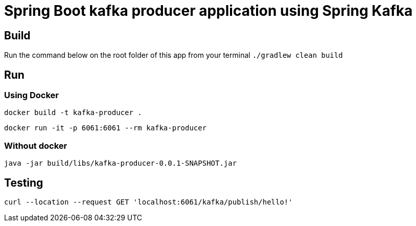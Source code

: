 = Spring Boot kafka producer application using Spring Kafka

== Build
Run the command below on the root folder of this app from your terminal
`./gradlew clean build`

== Run
=== Using Docker

`docker build -t kafka-producer .`

`docker run -it -p 6061:6061 --rm kafka-producer`

=== Without docker

`java -jar build/libs/kafka-producer-0.0.1-SNAPSHOT.jar`


== Testing

`curl --location --request GET 'localhost:6061/kafka/publish/hello!'`